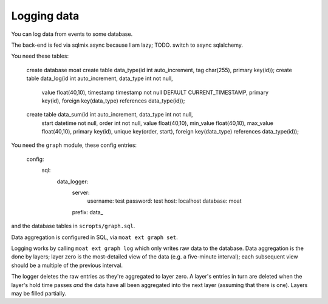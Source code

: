 ============
Logging data
============

You can log data from events to some database.

The back-end is fed via sqlmix.async because I am lazy; TODO. switch to
async sqlalchemy.

You need these tables:

	create database moat
	create table data_type(id int auto_increment, tag char(255), primary key(id));
	create table data_log(id int auto_increment, data_type int not null,
		value float(40,10), timestamp timestamp not null DEFAULT CURRENT_TIMESTAMP,
		primary key(id), foreign key(data_type) references data_type(id));
	create table data_sum(id int auto_increment, data_type int not null,
		start datetime not null, order int not null, value float(40,10),
		min_value float(40,10), max_value float(40,10),
		primary key(id), unique key(order, start), 
		foreign key(data_type) references data_type(id));

You need the ``graph`` module, these config entries:

	config:
		sql:
			data_logger:
				server:
					username: test
					password: test
					host: localhost
					database: moat
				prefix: data_

and the database tables in ``scropts/graph.sql``.

Data aggregation is configured in SQL, via ``moat ext graph set``.

Logging works by calling ``moat ext graph log`` which only writes raw data to
the database. Data aggregation is the done by layers; layer zero is
the most-detailed view of the data (e.g. a five-minute interval); each
subsequent view should be a multiple of the previous interval.

The logger deletes the raw entries as they're aggregated to layer zero.
A layer's entries in turn are deleted when the layer's hold time passes *and*
the data have all been aggregated into the next layer (assuming that there is
one). Layers may be filled partially.

